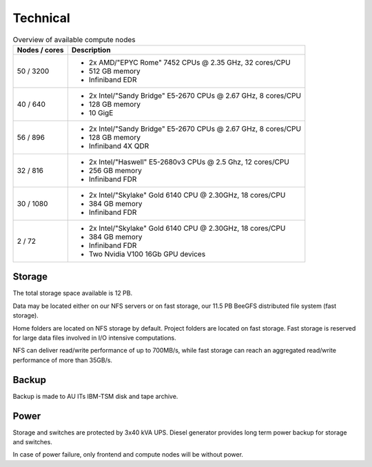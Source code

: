 .. _technical:

=========
Technical
=========

.. table:: Overview of available compute nodes
    :align: left

    +---------------+-------------------------------------------------------+
    | Nodes / cores | Description                                           |
    +===============+=======================================================+
    | 50 / 3200     | -  2x AMD/"EPYC Rome" 7452 CPUs @                     |
    |               |    2.35 GHz, 32 cores/CPU                             |
    |               | -  512 GB memory                                      |
    |               | -  Infiniband EDR                                     |
    +---------------+-------------------------------------------------------+
    | 40 / 640      | -  2x Intel/"Sandy Bridge"                            |
    |               |    E5-2670 CPUs @ 2.67 GHz, 8 cores/CPU               |
    |               | -  128 GB memory                                      |
    |               | -  10 GigE                                            |
    +---------------+-------------------------------------------------------+
    | 56 / 896      | -  2x Intel/"Sandy Bridge"                            |
    |               |    E5-2670 CPUs @ 2.67 GHz, 8                         |
    |               |    cores/CPU                                          |
    |               | -  128 GB memory                                      |
    |               | -  Infiniband 4X QDR                                  |
    +---------------+-------------------------------------------------------+
    | 32 / 816      | -  2x Intel/"Haswell" E5-2680v3                       |
    |               |    CPUs @ 2.5 Ghz, 12 cores/CPU                       |
    |               | -  256 GB memory                                      |
    |               | -  Infiniband FDR                                     |
    +---------------+-------------------------------------------------------+
    | 30 / 1080     | -  2x Intel/"Skylake" Gold 6140                       |
    |               |    CPU @ 2.30GHz, 18 cores/CPU                        |
    |               | -  384 GB memory                                      |
    |               | -  Infiniband FDR                                     |
    +---------------+-------------------------------------------------------+
    | 2 / 72        | -  2x Intel/"Skylake" Gold 6140                       |
    |               |    CPU @ 2.30GHz, 18 cores/CPU                        |
    |               | -  384 GB memory                                      |
    |               | -  Infiniband FDR                                     |
    |               | -  Two Nvidia V100 16Gb GPU devices                   |
    +---------------+-------------------------------------------------------+

Storage
=======

The total storage space available is 12 PB.

Data may be located either on our NFS servers or on fast storage, our
11.5 PB BeeGFS distributed file system (fast storage).

Home folders are located on NFS storage by default. Project folders are located
on fast storage. Fast storage is reserved for large data files involved in
I/O intensive computations.

NFS can deliver read/write performance of up to 700MB/s, while fast storage
can reach an aggregated read/write performance of more than 35GB/s.

Backup
======

Backup is made to AU ITs IBM-TSM disk and tape archive.

Power
=====

Storage and switches are protected by 3x40 kVA UPS.
Diesel generator provides long term power backup for storage and switches.

In case of power failure, only frontend and compute nodes will be without
power.
